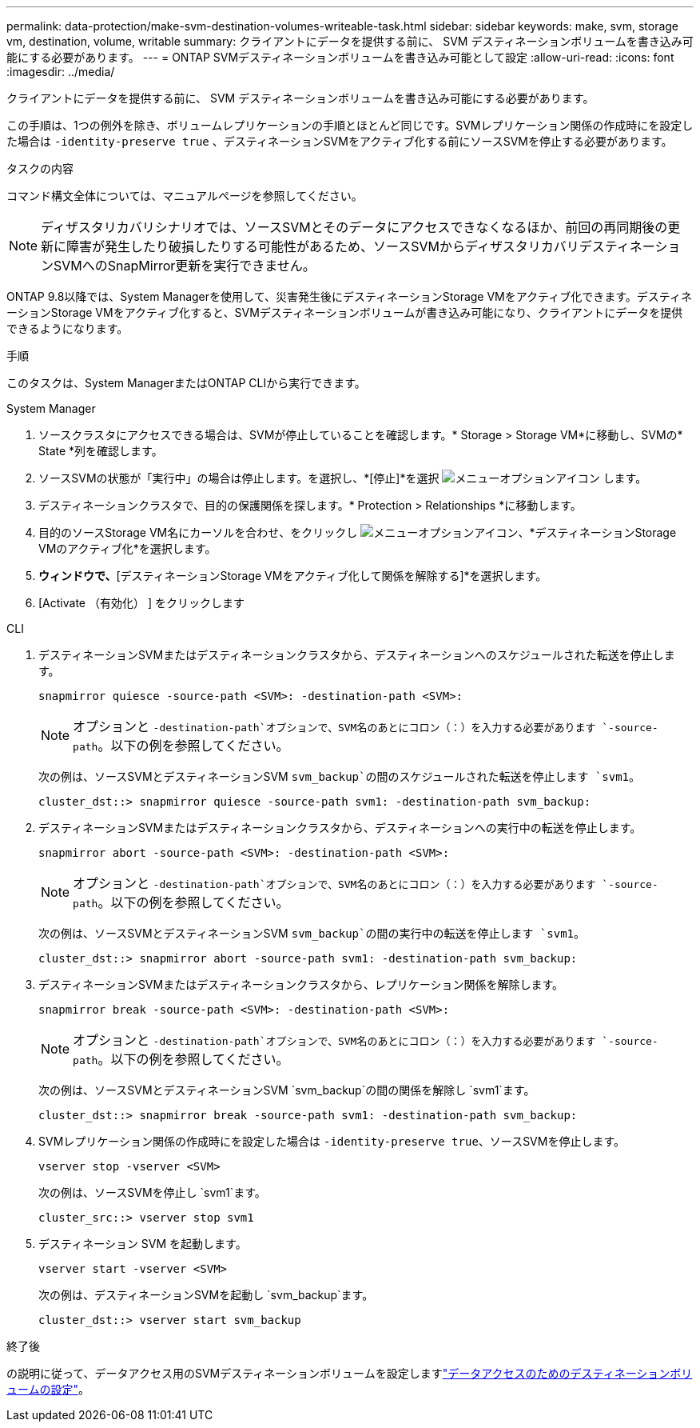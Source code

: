 ---
permalink: data-protection/make-svm-destination-volumes-writeable-task.html 
sidebar: sidebar 
keywords: make, svm, storage vm, destination, volume, writable 
summary: クライアントにデータを提供する前に、 SVM デスティネーションボリュームを書き込み可能にする必要があります。 
---
= ONTAP SVMデスティネーションボリュームを書き込み可能として設定
:allow-uri-read: 
:icons: font
:imagesdir: ../media/


[role="lead"]
クライアントにデータを提供する前に、 SVM デスティネーションボリュームを書き込み可能にする必要があります。

この手順は、1つの例外を除き、ボリュームレプリケーションの手順とほとんど同じです。SVMレプリケーション関係の作成時にを設定した場合は `-identity-preserve true` 、デスティネーションSVMをアクティブ化する前にソースSVMを停止する必要があります。

.タスクの内容
コマンド構文全体については、マニュアルページを参照してください。

[NOTE]
====
ディザスタリカバリシナリオでは、ソースSVMとそのデータにアクセスできなくなるほか、前回の再同期後の更新に障害が発生したり破損したりする可能性があるため、ソースSVMからディザスタリカバリデスティネーションSVMへのSnapMirror更新を実行できません。

====
ONTAP 9.8以降では、System Managerを使用して、災害発生後にデスティネーションStorage VMをアクティブ化できます。デスティネーションStorage VMをアクティブ化すると、SVMデスティネーションボリュームが書き込み可能になり、クライアントにデータを提供できるようになります。

.手順
このタスクは、System ManagerまたはONTAP CLIから実行できます。

[role="tabbed-block"]
====
.System Manager
--
. ソースクラスタにアクセスできる場合は、SVMが停止していることを確認します。* Storage > Storage VM*に移動し、SVMの* State *列を確認します。
. ソースSVMの状態が「実行中」の場合は停止します。を選択し、*[停止]*を選択 image:icon_kabob.gif["メニューオプションアイコン"] します。
. デスティネーションクラスタで、目的の保護関係を探します。* Protection > Relationships *に移動します。
. 目的のソースStorage VM名にカーソルを合わせ、をクリックし image:icon_kabob.gif["メニューオプションアイコン"]、*デスティネーションStorage VMのアクティブ化*を選択します。
. [デスティネーションStorage VMのアクティブ化]*ウィンドウで、*[デスティネーションStorage VMをアクティブ化して関係を解除する]*を選択します。
. [Activate （有効化） ] をクリックします


--
.CLI
--
. デスティネーションSVMまたはデスティネーションクラスタから、デスティネーションへのスケジュールされた転送を停止します。
+
[source, cli]
----
snapmirror quiesce -source-path <SVM>: -destination-path <SVM>:
----
+

NOTE: オプションと `-destination-path`オプションで、SVM名のあとにコロン（：）を入力する必要があります `-source-path`。以下の例を参照してください。

+
次の例は、ソースSVMとデスティネーションSVM `svm_backup`の間のスケジュールされた転送を停止します `svm1`。

+
[listing]
----
cluster_dst::> snapmirror quiesce -source-path svm1: -destination-path svm_backup:
----
. デスティネーションSVMまたはデスティネーションクラスタから、デスティネーションへの実行中の転送を停止します。
+
[source, cli]
----
snapmirror abort -source-path <SVM>: -destination-path <SVM>:
----
+

NOTE: オプションと `-destination-path`オプションで、SVM名のあとにコロン（：）を入力する必要があります `-source-path`。以下の例を参照してください。

+
次の例は、ソースSVMとデスティネーションSVM `svm_backup`の間の実行中の転送を停止します `svm1`。

+
[listing]
----
cluster_dst::> snapmirror abort -source-path svm1: -destination-path svm_backup:
----
. デスティネーションSVMまたはデスティネーションクラスタから、レプリケーション関係を解除します。
+
[source, cli]
----
snapmirror break -source-path <SVM>: -destination-path <SVM>:
----
+

NOTE: オプションと `-destination-path`オプションで、SVM名のあとにコロン（：）を入力する必要があります `-source-path`。以下の例を参照してください。

+
次の例は、ソースSVMとデスティネーションSVM `svm_backup`の間の関係を解除し `svm1`ます。

+
[listing]
----
cluster_dst::> snapmirror break -source-path svm1: -destination-path svm_backup:
----
. SVMレプリケーション関係の作成時にを設定した場合は `-identity-preserve true`、ソースSVMを停止します。
+
[source, cli]
----
vserver stop -vserver <SVM>
----
+
次の例は、ソースSVMを停止し `svm1`ます。

+
[listing]
----
cluster_src::> vserver stop svm1
----
. デスティネーション SVM を起動します。
+
[source, cli]
----
vserver start -vserver <SVM>
----
+
次の例は、デスティネーションSVMを起動し `svm_backup`ます。

+
[listing]
----
cluster_dst::> vserver start svm_backup
----


.終了後
の説明に従って、データアクセス用のSVMデスティネーションボリュームを設定しますlink:configure-destination-volume-data-access-concept.html["データアクセスのためのデスティネーションボリュームの設定"]。

--
====